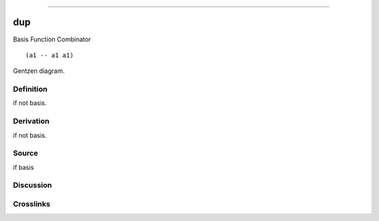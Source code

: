 --------------

dup
^^^^^

Basis Function Combinator


::

  (a1 -- a1 a1)



Gentzen diagram.

Definition
~~~~~~~~~~

if not basis.

Derivation
~~~~~~~~~~

if not basis.

Source
~~~~~~~~~~

if basis

Discussion
~~~~~~~~~~

Crosslinks
~~~~~~~~~~

